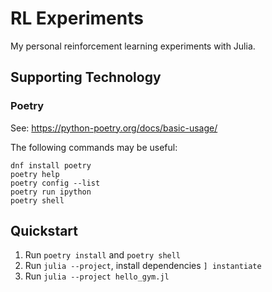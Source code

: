 * RL Experiments
My personal reinforcement learning experiments with Julia.
** Supporting Technology
*** Poetry
See: https://python-poetry.org/docs/basic-usage/

The following commands may be useful:
#+begin_src
dnf install poetry
poetry help
poetry config --list
poetry run ipython
poetry shell
#+end_src
** Quickstart
1. Run ~poetry install~ and ~poetry shell~
2. Run ~julia --project~, install dependencies ~] instantiate~
3. Run ~julia --project hello_gym.jl~

